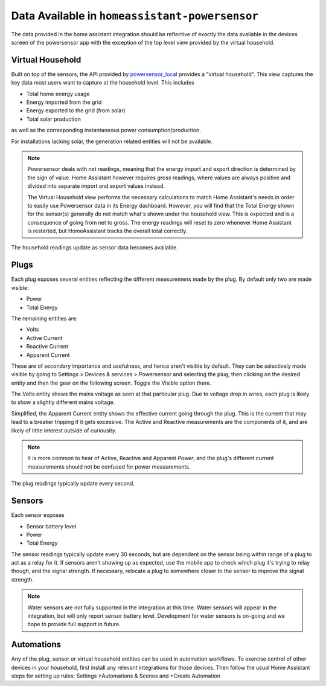 Data Available in ``homeassistant-powersensor``
================================================
The data provided in the home assistant integration should be reflective of exactly the data available
in the devices screen of the powersensor app with the exception of the top level view provided by the virtual
household.

Virtual Household
------------------
Built on top of the sensors, the API provided by `powersensor_local <https://github.com/DiUS/python-powersensor_local>`_
provides a "virtual household". This view captures the key data most users want to capture at the household level.
This includes

* Total home energy usage
* Energy imported from the grid
* Energy exported to the grid (from solar)
* Total solar production

as well as the corresponding instantaneous power consumption/production.

For installations lacking solar, the generation related entities will not
be available.

.. _vhh-net-issue:
.. note::

  Powersensor deals with *net* readings, meaning that the energy import and
  export direction is determined by the sign of value. Home Assistant however
  requires *gross* readings, where values are always positive and divided
  into separate import and export values instead.

  The Virtual Household view performs the necessary calculations to match
  Home Assistant's needs in order to easily use Powersensor data in its
  Energy dashboard. However, you will find that the Total Energy shown for
  the sensor(s) generally do not match what's shown under the household
  view. This is expected and is a consequence of going from net to gross.
  The energy readings will reset to zero whenever Home Assistant is restarted,
  but HomeAssistant tracks the overall total correctly.

The household readings update as sensor data becomes available.

Plugs
-----
Each plug exposes several entities reflecting the different measuremens
made by the plug. By default only two are made visible:

* Power
* Total Energy

The remaining entities are:

* Volts
* Active Current
* Reactive Current
* Apparent Current

These are of secondary importance and usefulness, and hence aren't visible
by default. They can be selectively made visible by going to Settings >
Devices & services > Powersensor and selecting the plug, then clicking on
the desired entity and then the gear on the following screen. Toggle the
Visible option there.

The Volts entity shows the mains voltage as seen at that particular plug. Due
to voltage drop in wires, each plug is likely to show a slightly different
mains voltage.

Simplified, the Apparent Current entity shows the effective current going
through the plug. This is the current that may lead to a breaker tripping if
it gets excessive. The Active and Reactive measurements are the components
of it, and are likely of little interest outside of curiousity.

.. note::
  It is more common to hear of Active, Reactive and Apparent *Power*, and
  the plug's different current measurements should not be confused for power
  measurements.

The plug readings typically update every second.

Sensors
-------

Each sensor exposes

* Sensor battery level
* Power
* Total Energy

The sensor readings typically update every 30 seconds, but are dependent on the
sensor being within range of a plug to act as a relay for it. If sensors aren't
showing up as expected, use the mobile app to check which plug it's trying
to relay though, and the signal strength. If necessary, relocate a plug to
somewhere closer to the sensor to improve the signal strength.

.. note::
  Water sensors are not fully supported in the integration at this time.
  Water sensors will appear in the integration, but will only report
  sensor battery level. Development for water sensors is on-going and
  we hope to provide full support in future.

Automations
-----------

Any of the plug, sensor or virtual household  entities can be used in
automation workflows. To exercise control of other devices in your
household, first install any relevant integrations for those devices.
Then follow the usual Home Assistant steps for setting up rules:
Settings >Automations & Scenes and +Create Automation
